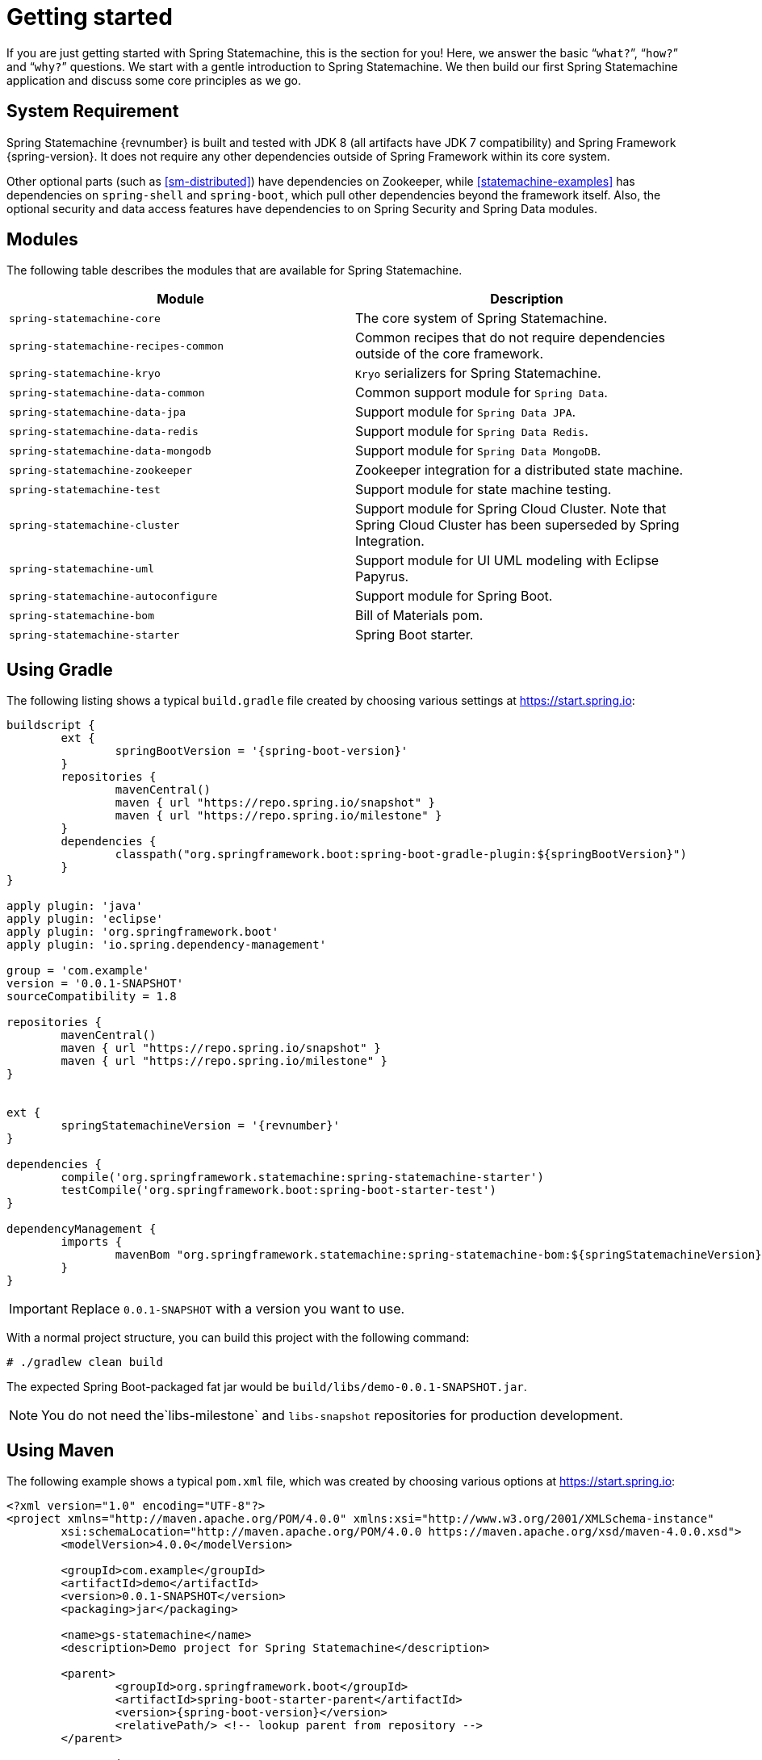 [[statemachine-getting-started]]
= Getting started

If you are just getting started with Spring Statemachine,
this is the section for you! Here, we answer the basic
“`what?`”, “`how?`” and “`why?`” questions. We start with a gentle
introduction to Spring Statemachine. We then build our
first Spring Statemachine application and discuss some
core principles as we go.

== System Requirement

Spring Statemachine {revnumber} is built and tested with
JDK 8 (all artifacts have JDK 7 compatibility) and Spring
Framework {spring-version}. It does not require any other
dependencies outside of Spring Framework within its core system.

Other optional parts (such as <<sm-distributed>>) have dependencies on
Zookeeper, while <<statemachine-examples>> has dependencies
on `spring-shell` and `spring-boot`, which pull other dependencies
beyond the framework itself. Also, the optional security and data access features have
dependencies to on Spring Security and Spring Data modules.

== Modules

The following table describes the modules that are available for Spring Statemachine.

|===
|Module |Description

|`spring-statemachine-core`
|The core system of Spring Statemachine.

|`spring-statemachine-recipes-common`
|Common recipes that do not require dependencies outside of the core
framework.

|`spring-statemachine-kryo`
|`Kryo` serializers for Spring Statemachine.

|`spring-statemachine-data-common`
|Common support module for `Spring Data`.

|`spring-statemachine-data-jpa`
|Support module for `Spring Data JPA`.

|`spring-statemachine-data-redis`
|Support module for `Spring Data Redis`.

|`spring-statemachine-data-mongodb`
|Support module for `Spring Data MongoDB`.

|`spring-statemachine-zookeeper`
|Zookeeper integration for a distributed state machine.

|`spring-statemachine-test`
|Support module for state machine testing.

|`spring-statemachine-cluster`
|Support module for Spring Cloud Cluster.
Note that Spring Cloud Cluster has been superseded by Spring Integration.

|`spring-statemachine-uml`
|Support module for UI UML modeling with Eclipse Papyrus.

|`spring-statemachine-autoconfigure`
|Support module for Spring Boot.

|`spring-statemachine-bom`
|Bill of Materials pom.

|`spring-statemachine-starter`
|Spring Boot starter.
|===

== Using Gradle

The following listing shows a typical `build.gradle` file created by choosing various settings at https://start.spring.io:

====
[source,groovy,indent=0,subs="attributes+"]
----
buildscript {
	ext {
		springBootVersion = '{spring-boot-version}'
	}
	repositories {
		mavenCentral()
		maven { url "https://repo.spring.io/snapshot" }
		maven { url "https://repo.spring.io/milestone" }
	}
	dependencies {
		classpath("org.springframework.boot:spring-boot-gradle-plugin:${springBootVersion}")
	}
}

apply plugin: 'java'
apply plugin: 'eclipse'
apply plugin: 'org.springframework.boot'
apply plugin: 'io.spring.dependency-management'

group = 'com.example'
version = '0.0.1-SNAPSHOT'
sourceCompatibility = 1.8

repositories {
	mavenCentral()
	maven { url "https://repo.spring.io/snapshot" }
	maven { url "https://repo.spring.io/milestone" }
}


ext {
	springStatemachineVersion = '{revnumber}'
}

dependencies {
	compile('org.springframework.statemachine:spring-statemachine-starter')
	testCompile('org.springframework.boot:spring-boot-starter-test')
}

dependencyManagement {
	imports {
		mavenBom "org.springframework.statemachine:spring-statemachine-bom:${springStatemachineVersion}"
	}
}
----
====

IMPORTANT: Replace `0.0.1-SNAPSHOT` with a version you want to use.

With a normal project structure, you can build this project with the following command:

====
[source,text,indent=0]
----
# ./gradlew clean build
----
====

The expected Spring Boot-packaged fat jar would be `build/libs/demo-0.0.1-SNAPSHOT.jar`.

NOTE: You do not need the`libs-milestone` and `libs-snapshot` repositories for
production development.

== Using Maven

The following example shows a typical `pom.xml` file, which was created by choosing various options at https://start.spring.io:

====
[source,xml,indent=0,subs="attributes+"]
----
<?xml version="1.0" encoding="UTF-8"?>
<project xmlns="http://maven.apache.org/POM/4.0.0" xmlns:xsi="http://www.w3.org/2001/XMLSchema-instance"
	xsi:schemaLocation="http://maven.apache.org/POM/4.0.0 https://maven.apache.org/xsd/maven-4.0.0.xsd">
	<modelVersion>4.0.0</modelVersion>

	<groupId>com.example</groupId>
	<artifactId>demo</artifactId>
	<version>0.0.1-SNAPSHOT</version>
	<packaging>jar</packaging>

	<name>gs-statemachine</name>
	<description>Demo project for Spring Statemachine</description>

	<parent>
		<groupId>org.springframework.boot</groupId>
		<artifactId>spring-boot-starter-parent</artifactId>
		<version>{spring-boot-version}</version>
		<relativePath/> <!-- lookup parent from repository -->
	</parent>

	<properties>
		<project.build.sourceEncoding>UTF-8</project.build.sourceEncoding>
		<project.reporting.outputEncoding>UTF-8</project.reporting.outputEncoding>
		<java.version>1.8</java.version>
		<spring-statemachine.version>{revnumber}</spring-statemachine.version>
	</properties>

	<dependencies>
		<dependency>
			<groupId>org.springframework.statemachine</groupId>
			<artifactId>spring-statemachine-starter</artifactId>
		</dependency>

		<dependency>
			<groupId>org.springframework.boot</groupId>
			<artifactId>spring-boot-starter-test</artifactId>
			<scope>test</scope>
		</dependency>
	</dependencies>

	<dependencyManagement>
		<dependencies>
			<dependency>
				<groupId>org.springframework.statemachine</groupId>
				<artifactId>spring-statemachine-bom</artifactId>
				<version>${spring-statemachine.version}</version>
				<type>pom</type>
				<scope>import</scope>
			</dependency>
		</dependencies>
	</dependencyManagement>

	<build>
		<plugins>
			<plugin>
				<groupId>org.springframework.boot</groupId>
				<artifactId>spring-boot-maven-plugin</artifactId>
			</plugin>
		</plugins>
	</build>

	<repositories>
		<repository>
			<id>spring-snapshots</id>
			<name>Spring Snapshots</name>
			<url>https://repo.spring.io/snapshot</url>
			<snapshots>
				<enabled>true</enabled>
			</snapshots>
		</repository>
		<repository>
			<id>spring-milestones</id>
			<name>Spring Milestones</name>
			<url>https://repo.spring.io/milestone</url>
			<snapshots>
				<enabled>false</enabled>
			</snapshots>
		</repository>
	</repositories>

	<pluginRepositories>
		<pluginRepository>
			<id>spring-snapshots</id>
			<name>Spring Snapshots</name>
			<url>https://repo.spring.io/snapshot</url>
			<snapshots>
				<enabled>true</enabled>
			</snapshots>
		</pluginRepository>
		<pluginRepository>
			<id>spring-milestones</id>
			<name>Spring Milestones</name>
			<url>https://repo.spring.io/milestone</url>
			<snapshots>
				<enabled>false</enabled>
			</snapshots>
		</pluginRepository>
	</pluginRepositories>


</project>
----
====

IMPORTANT: Replace `0.0.1-SNAPSHOT` with a version you want to use.

With a normal project structure, you can build this project with the following command:

====
[source,text,indent=0]
----
# mvn clean package
----
====

The expected Spring Boot-packaged fat-jar would be `target/demo-0.0.1-SNAPSHOT.jar`.

NOTE: You do not need the `libs-milestone` and `libs-snapshot` repositories for
production development.

==  Developing Your First Spring Statemachine Application

You can start by creating a simple Spring Boot `Application` class
that implements `CommandLineRunner`. The following example shows how to do so:

====
[source,java,indent=0]
----
@SpringBootApplication
public class Application implements CommandLineRunner {

    public static void main(String[] args) {
        SpringApplication.run(Application.class, args);
    }

}
----
====

Then you need to add states and events, as the following example shows:

====
[source,java,indent=0]
----
public enum States {
    SI, S1, S2
}

public enum Events {
    E1, E2
}
----
====

Then you need to add state machine configuration, as the following example shows:

====
[source,java,indent=0]
----
@Configuration
@EnableStateMachine
public class StateMachineConfig
        extends EnumStateMachineConfigurerAdapter<States, Events> {

    @Override
    public void configure(StateMachineConfigurationConfigurer<States, Events> config)
            throws Exception {
        config
            .withConfiguration()
                .autoStartup(true)
                .listener(listener());
    }

    @Override
    public void configure(StateMachineStateConfigurer<States, Events> states)
            throws Exception {
        states
            .withStates()
                .initial(States.SI)
                    .states(EnumSet.allOf(States.class));
    }

    @Override
    public void configure(StateMachineTransitionConfigurer<States, Events> transitions)
            throws Exception {
        transitions
            .withExternal()
                .source(States.SI).target(States.S1).event(Events.E1)
                .and()
            .withExternal()
                .source(States.S1).target(States.S2).event(Events.E2);
    }

    @Bean
    public StateMachineListener<States, Events> listener() {
        return new StateMachineListenerAdapter<States, Events>() {
            @Override
            public void stateChanged(State<States, Events> from, State<States, Events> to) {
                System.out.println("State change to " + to.getId());
            }
        };
    }
}
----
====

Then you need to implement `CommandLineRunner` and autowire `StateMachine`.
The following example shows how to do so:

====
[source,java,indent=0]
----
@Autowired
private StateMachine<States, Events> stateMachine;

@Override
public void run(String... args) throws Exception {
    stateMachine.sendEvent(Events.E1);
    stateMachine.sendEvent(Events.E2);
}
----
====

Depending on whether you build your application with `Gradle` or `Maven`,
you can run it by using `java -jar build/libs/gs-statemachine-0.1.0.jar` or
`java -jar target/gs-statemachine-0.1.0.jar`, respectively.

The result of this command should be normal Spring Boot output.
However, you should also find the following lines:

====
[source,text,indent=0]
----
State change to SI
State change to S1
State change to S2
----
====

These lines indicate that the machine you constructed
is moving from one state to another, as it should.
